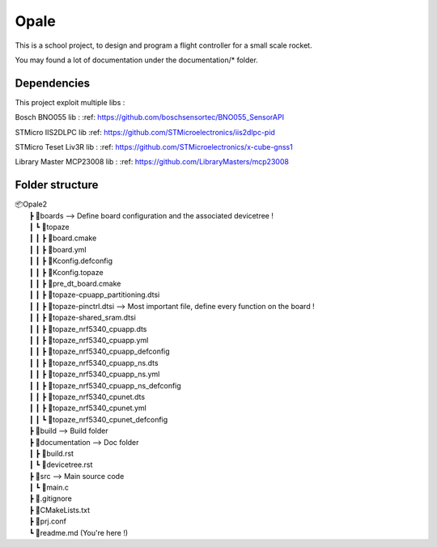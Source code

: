 ############
**Opale**
############

This is a school project, to design and program a flight controller for a small scale rocket.

You may found a lot of documentation under the documentation/* folder.

.. image:: images/opale.jpg

===================
Dependencies
===================
This project exploit multiple libs :

Bosch BNO055 lib :
:ref: https://github.com/boschsensortec/BNO055_SensorAPI

STMicro IIS2DLPC lib
:ref: https://github.com/STMicroelectronics/iis2dlpc-pid

STMicro Teset Liv3R lib :
:ref: https://github.com/STMicroelectronics/x-cube-gnss1

Library Master MCP23008 lib :
:ref: https://github.com/LibraryMasters/mcp23008





===================
Folder structure
===================

| 📦Opale2
|  ┣ 📂boards --> Define board configuration and the associated devicetree !
|  ┃ ┗ 📂topaze
|  ┃ ┃ ┣ 📜board.cmake
|  ┃ ┃ ┣ 📜board.yml
|  ┃ ┃ ┣ 📜Kconfig.defconfig
|  ┃ ┃ ┣ 📜Kconfig.topaze
|  ┃ ┃ ┣ 📜pre_dt_board.cmake
|  ┃ ┃ ┣ 📜topaze-cpuapp_partitioning.dtsi
|  ┃ ┃ ┣ 📜topaze-pinctrl.dtsi                    --> Most important file, define every function on the board !
|  ┃ ┃ ┣ 📜topaze-shared_sram.dtsi
|  ┃ ┃ ┣ 📜topaze_nrf5340_cpuapp.dts
|  ┃ ┃ ┣ 📜topaze_nrf5340_cpuapp.yml
|  ┃ ┃ ┣ 📜topaze_nrf5340_cpuapp_defconfig
|  ┃ ┃ ┣ 📜topaze_nrf5340_cpuapp_ns.dts
|  ┃ ┃ ┣ 📜topaze_nrf5340_cpuapp_ns.yml
|  ┃ ┃ ┣ 📜topaze_nrf5340_cpuapp_ns_defconfig
|  ┃ ┃ ┣ 📜topaze_nrf5340_cpunet.dts
|  ┃ ┃ ┣ 📜topaze_nrf5340_cpunet.yml
|  ┃ ┃ ┗ 📜topaze_nrf5340_cpunet_defconfig
|  ┣ 📂build --> Build folder
|  ┣ 📂documentation --> Doc folder
|  ┃ ┣ 📜build.rst
|  ┃ ┗ 📜devicetree.rst
|  ┣ 📂src --> Main source code
|  ┃ ┗ 📜main.c
|  ┣ 📜.gitignore
|  ┣ 📜CMakeLists.txt
|  ┣ 📜prj.conf
|  ┗ 📜readme.md (You're here !)



